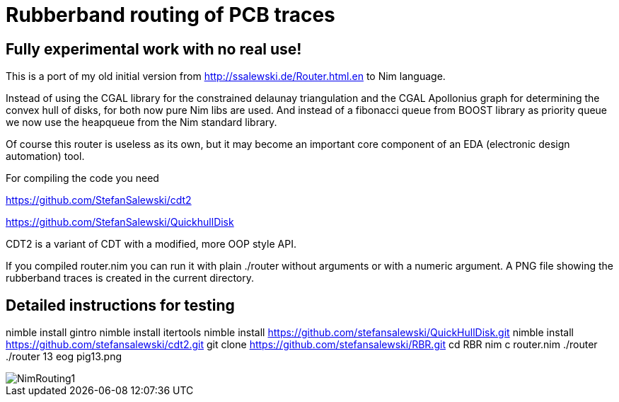 = Rubberband routing of PCB traces
:icons: font
:imagesdir: http://ssalewski.de/tmp
:source-highlighter: rouge
:rouge-style: molokai

== Fully experimental work with no real use!

This is a port of my old initial version from
http://ssalewski.de/Router.html.en
to Nim language.

Instead of using the CGAL library for the constrained delaunay triangulation and the
CGAL Apollonius graph for determining the convex hull of disks, for both
now pure Nim libs are used. And instead of a fibonacci queue from BOOST
library as priority queue we now use the heapqueue from the Nim standard library.

Of course this router is useless as its own, but it may become an important core component
of an EDA (electronic design automation) tool.

For compiling the code you need

https://github.com/StefanSalewski/cdt2

https://github.com/StefanSalewski/QuickhullDisk

CDT2 is a variant of CDT with a modified, more OOP style API.

If you compiled router.nim you can run it with plain ./router without arguments
or with a numeric argument. A PNG file showing the rubberband traces
is created in the current directory.

== Detailed instructions for testing

nimble install gintro
nimble install itertools
nimble install https://github.com/stefansalewski/QuickHullDisk.git
nimble install https://github.com/stefansalewski/cdt2.git
git clone https://github.com/stefansalewski/RBR.git
cd RBR
nim c router.nim
./router
./router 13
eog pig13.png

image::NimRouting1.png[]

